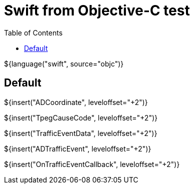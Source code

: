 // Copyright (C) 2019, TomTom (http://tomtom.com).
//
// Licensed under the Apache License, Version 2.0 (the "License");
// you may not use this file except in compliance with the License.
// You may obtain a copy of the License at
//
//   http://www.apache.org/licenses/LICENSE-2.0
//
// Unless required by applicable law or agreed to in writing, software
// distributed under the License is distributed on an "AS IS" BASIS,
// WITHOUT WARRANTIES OR CONDITIONS OF ANY KIND, either express or implied.
// See the License for the specific language governing permissions and
// limitations under the License.
= Swift from Objective-C test
:toc: left

${language("swift", source="objc")}

== Default

${insert("ADCoordinate", leveloffset="+2")}

${insert("TpegCauseCode", leveloffset="+2")}

${insert("TrafficEventData", leveloffset="+2")}

${insert("ADTrafficEvent", leveloffset="+2")}

${insert("OnTrafficEventCallback", leveloffset="+2")}
